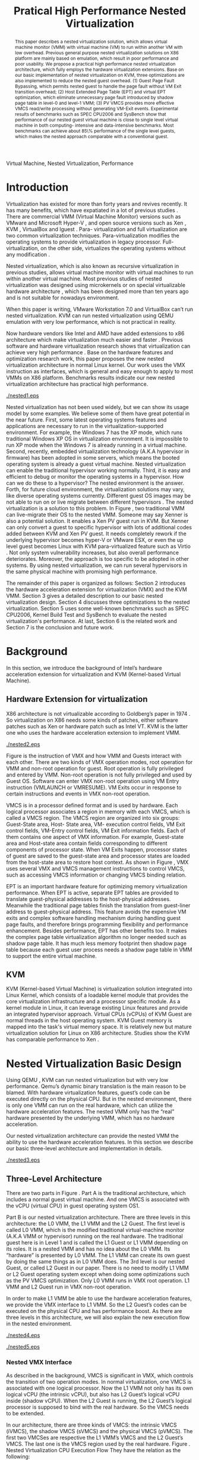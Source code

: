 #+TITLE: Pratical High Performance Nested Virtualization

#+LaTeX_CLASS: ieee

#+STARTUP: showall
#+OPTIONS: author:nil
#+OPTIONS: toc:nil

#+LATEX_HEADER: \author{
#+LATEX_HEADER: \IEEEauthorblockN{Zhenhao Pan}
#+LATEX_HEADER: \IEEEauthorblockA{Tsinghua University\\
#+LATEX_HEADER: Email: frankpzh@gmail.com}
#+LATEX_HEADER: \and
#+LATEX_HEADER: \IEEEauthorblockN{Wei Jiang}
#+LATEX_HEADER: \IEEEauthorblockA{Tsinghua University\\
#+LATEX_HEADER: Email: jwhust@gmail.com}
#+LATEX_HEADER: \and
#+LATEX_HEADER: \IEEEauthorblockN{Yu Chen}
#+LATEX_HEADER: \IEEEauthorblockA{Tsinghua University\\
#+LATEX_HEADER: Email: yuchen@tsinghua.edu.cn}
#+LATEX_HEADER: \and
#+LATEX_HEADER: \IEEEauthorblockN{Yaozu Dong}
#+LATEX_HEADER: \IEEEauthorblockA{Intel Corp.\\
#+LATEX_HEADER: Email: eddie.dong@intel.com}
#+LATEX_HEADER: }

#+begin_abstract
This paper describes a nested virtualization solution, which allows
virtual machine monitor (VMM) with virtual machine (VM) to run within
another VM with low overhead. Previous general purpose nested
virtualization solutions on X86 platform are mainly based on
emulation, which result in poor performance and poor usability.  We
propose a practical high performance nested virtualization
architecture, which fully employs the hardware virtualization
extensions.  Base on our basic implementation of nested virtualization
on KVM, three optimizations are also implemented to reduce the nested
guest overhead.  (1) Guest Page Fault Bypassing, which permits nested
guest to handle the page fault without VM Exit transition overhead;
(2) Host Extended Page Table (EPT) and virtual EPT optimization, which
eliminate unnecessary page fault introduced by shadow page table in
level-0 and level-1 VMM; (3) PV VMCS provides more effective VMCS
read/write processing without generating VM-Exit events.  Experimental
results of benchmarks such as SPEC CPU2006 and SysBench show that
performance of our nested guest virtual machine is close to single
level virtual machine in both computing- intensive and data-intensive
benchmarks.  Most benchmarks can achieve about 85\% performance of the
single level guests, which makes the nested approach comparable with a
conventional guest.
#+end_abstract

#+begin_IEEEkeywords
Virtual Machine, Nested Virtualization, Performance
#+end_IEEEkeywords

* Introduction
  Virtualization has existed for more than forty years and revives
  recently. It has many benefits, which have expatiated in a lot of
  previous studies \cite{survey-vm}. There are commercial VMM (Virtual
  Machine Monitor) versions such as VMware \cite{vmware} and Microsoft
  Hyper-V \cite{hyper-v}, and open source versions such as Xen
  \cite{xen,xen-art,xen3-art,mem-manage}, KVM
  \cite{kvm,kvm-paper,linux-src}, VirtualBox \cite{vbox} and lguest
  \cite{lguest}. Para- virtualization and full virtualization are two
  common virtualization techniques. Para-virtualization modifies the
  operating systems to provide virtualization in legacy processor.
  Full-virtualization, on the other side, virtualizes the operating
  systems without any modification \cite{intel-vt}.

  Nested virtualization, which is also known as recursive
  virtualization in previous studies, allows virtual machine monitor
  with virtual machines to run within another virtual machine. Most
  previous studies of nested virtualization was designed using
  microkernels or on special virtualizable hardware architecture
  \cite{micro-vm}, which has been designed more than ten years ago and
  is not suitable for nowadays environment.

  When this paper is writing, VMware Workstation 7.0 and VirtualBox
  can’t run nested virtualization. KVM can run nested virtualization
  using QEMU \cite{qemu} emulation with very low performance, which is not
  practical in reality.

  Now hardware vendors like Intel and AMD have added extensions to x86
  architecture which make virtualization much easier and faster
  \cite{intel-vt,sw-manual}. Previous software and hardware
  virtualization research shows that virtualization can achieve very
  high performance
  \cite{measure-cpu-io-xen,opt-net,opt-xen-vt,vmm-bypass-io,diag-perf-xen,bridge-gap-sw-hw,compare-vt}. Base
  on the hardware features and optimization research work, this paper
  proposes the new nested virtualization architecture in normal Linux
  kernel. Our work uses the VMX instruction as interfaces, which is
  general and easy enough to apply to most VMMs on X86 platform.
  Benchmarks results indicate our new nested virtualization
  architecture has practical high performance.

  #+CAPTION: Nested Virtualization Server
  #+LABEL: fig:nestsrv
  [[./nested1.eps]]

  Nested virtualization has not been used widely, but we can show its
  usage model by some examples. We believe some of them have great
  potential in the near future. First, some latest operating systems
  features and applications are necessary to run in the
  virtualization-supported environment. For example, the Windows 7 has
  the XP mode, which runs traditional Windows XP OS in virtualization
  environment. It is impossible to run XP mode when the Windows 7 is
  already running in a virtual machine. Second, recently, embedded
  virtualization technology (A.K.A hypervisor in firmware) has been
  adopted in some servers, which means the booted operating system is
  already a guest virtual machine. Nested virtualization can enable
  the traditional hypervisor working normally. Third, it is easy and
  efficient to debug or monitor the operating systems in a
  hypervisor. How can we do these to a hypervisor? The nested
  environment is the answer. Forth, for future cloud environment, the
  virtualization solutions may vary, like diverse operating systems
  currently. Different guest OS images may be not able to run on or
  live migrate between different hypervisors \cite{lm}.  The nested
  virtualization is a solution to this problem. In Figure
  \ref{fig:nestsrv}, two traditional VMM can live-migrate their OS to
  the nested VMM. Someone may say Xenner \cite{xenner} is also a
  potential solution. It enables a Xen PV guest run in KVM. But Xenner
  can only convert a guest to specific hypervisor with lots of
  additional codes added between KVM and Xen PV guest. It needs
  completely rework if the underlying hypervisor becomes hyper-V or
  VMware ESX, or even the up level guest becomes Linux with KVM
  para-virtualized feature such as Virtio \cite{virtio}.  Not only
  system vulnerability increases, but also overall performance
  deteriorates. Moreover, the approach is too specific to be adopted
  in other systems. By using nested virtualization, we can run several
  hypervisors in the same physical machine with promising high
  performance.

  The remainder of this paper is organized as follows: Section 2
  introduces the hardware acceleration extension for virtualization
  (VMX) and the KVM VMM. Section 3 gives a detailed description to our
  basic nested virtualization design.  Section 4 discusses three
  optimizations to the nested virtualization. Section 5 uses some
  well-known benchmarks such as SPEC CPU2006, Kernel Build Test and
  SysBench to evaluate the nested virtualization's performance. At
  last, Section 6 is the related work and Section 7 is the conclusion
  and future work.

* Background
  In this section, we introduce the background of Intel’s hardware
  acceleration extension for virtualization and KVM (Kernel-based
  Virtual Machine).

** Hardware Extension for virtualization
  X86 architecture is not virtualizable according to Goldberg’s paper
  in 1974 \cite{survey-vm}. So virtualization on X86 needs some kinds
  of patches, either software patches such as Xen or hardware patch
  such as Intel VT. KVM is the latter one who uses the hardware
  acceleration extension to implement VMM.

  #+CAPTION: VMX instruction, interaction of VMM and Guest
  #+LABEL: fig:vmx
  [[./nested2.eps]]

  Figure \ref{fig:vmx} is the instruction of VMX and how VMM and
  Guests interact with each other. There are two kinds of VMX
  operation modes, root operation for VMM and non-root operation for
  guest. Root operation is fully privileged and entered by
  VMM. Non-root operation is not fully privileged and used by Guest
  OS. Software can enter VMX non-root operation using VM Entry
  instruction (VMLAUNCH or VMRESUME). VM Exits occur in response to
  certain instructions and events in VMX non-root operation.

  VMCS is in a processor defined format and is used by hardware. Each
  logical processor associates a region in memory with each VMCS,
  which is called a VMCS region. The VMCS region are organized into
  six groups: Guest-State area, Host- State area, VM- execution
  control fields, VM Exit control fields, VM-Entry control fields, VM
  Exit information fields. Each of them contains one aspect of VMX
  information. For example, Guest-state area and Host-state area
  contain fields corresponding to different components of processor
  state.  When VM Exits happen, processor states of guest are saved to
  the guest-state area and processor states are loaded from the
  host-state area to restore host context. As shown in Figure
  \ref{fig:vmx}, VMX uses several VMX and VMCS management instructions
  to control VMCS, such as accessing VMCS information or changing VMCS
  binding relation.

  EPT \cite{sw-manual} is an important hardware feature for optimizing
  memory virtualization performance. When EPT is active, separate EPT
  tables are provided to translate guest-physical addresses to the
  host-physical addresses. Meanwhile the traditional page tables
  finish the translation from guest-liner address to guest-physical
  address. This feature avoids the expensive VM exits and complex
  software handling mechanism during handling guest page faults, and
  therefore brings programming flexibility and performance
  enhancement.  Besides performance, EPT has other benefits too. It
  makes the complex page table virtualization algorithm no longer
  needed such as shadow page table. It has much less memory footprint
  then shadow page table because each guest user process needs a
  shadow page table in VMM to support the entire virtual machine.

** KVM
  KVM (Kernel-based Virtual Machine) is virtualization solution
  integrated into Linux Kernel, which consists of a loadable kernel
  module that provides the core virtualization infrastructure and a
  processor specific module. As a kernel module in Linux, it can
  leverage existing Linux features and provide an integrated
  hypervisor approach. Virtual CPUs (vCPUs) of KVM Guest are normal
  threads in the host operating system. KVM Guest memory is mapped
  into the task's virtual memory space. It is relatively new but
  mature virtualization solution for Linux on X86
  architecture. Studies show the KVM has comparable performance to Xen
  \cite{quant-comp}.

* Nested Virtualization Basic Design
  Using QEMU \cite{qemu}, KVM can run nested virtualization but with
  very low performance. Qemu’s dynamic binary translation is the main
  reason to be blamed. With hardware virtualization features, guest’s
  code can be executed directly on the physical CPU. But in the nested
  environment, there is only one VMM can run on the real hardware,
  which can utilize the hardware acceleration features. The nested VMM
  only has the “real” hardware presented by the underlying VMM, which
  has no hardware acceleration.

  Our nested virtualization architecture can provide the nested VMM
  the ability to use the hardware acceleration features. In this
  section we describe our basic three-level architecture and
  implementation in details.

  #+CAPTION: Three-Level Nested Virtualization Architecture
  #+LABEL: fig:threelv
  [[./nested3.eps]]

** Three-Level Architecture
  There are two parts in Figure \ref{fig:threelv}. Part A is the
  traditional architecture, which includes a normal guest virtual
  machine. And one VMCS is associated with the vCPU (virtual CPU) in
  guest operating system OS1.

  Part B is our nested virtualization architecture. There are three
  levels in this architecture: the L0 VMM, the L1 VMM and the L2
  Guest. The first level is called L0 VMM, which is the modified
  traditional virtual-machine monitor (A.K.A VMM or hypervisor)
  running on the real hardware. The traditional guest here is in Level
  1 and is called the L1 Guest or L1 VMM depending on its roles. It is
  a nested VMM and has no idea about the L0 VMM. Its “hardware” is
  presented by L0 VMM.  The L1 VMM can create its own guest by doing
  the same things as in L0 VMM does. The 3rd level is our nested
  Guest, or called L2 Guest in our paper. There is no need to modify
  L1 VMM or L2 Guest operating system except when doing some
  optimizations such as the PV VMCS optimization. Only L0 VMM runs in
  VMX root operation. L1 VMM and L2 Guest run in VMX non-root
  operation.

  In order to make L1 VMM be able to use the hardware acceleration
  features, we provide the VMX interface to L1 VMM. So the L2 Guest’s
  codes can be executed on the physical CPU and has performance
  boost. As there are three levels in this architecture, we will also
  explain the new execution flow in the nested environment.

  #+CAPTION: Non-Nested Virtualization CPU Execution Flow
  #+LABEL: fig:non-nest-flow
  [[./nested4.eps]]

  #+CAPTION: Nested Virtualization CPU Execution Flow
  #+LABEL: fig:nest-flow
  [[./nested5.eps]]

*** Nested VMX Interface
    As described in the background, VMCS is significant in VMX, which
    controls the transition of two operation modes. In normal
    virtualization, one VMCS is associated with one logical
    processor. Now the L1 VMM not only has its own logical vCPU (the
    intrinsic vCPU), but also has L2 Guest’s logical vCPU inside
    (shadow vCPU). When the L2 Guest is running, the L2 Guest’s
    logical processor is supposed to bind with the real hardware. So
    the VMCS needs to be extended.

    In our architecture, there are three kinds of VMCS: the intrinsic
    VMCS (iVMCS), the shadow VMCS (sVMCS) and the physical VMCS
    (pVMCS). The first two VMCSes are respective the L1 VMM’s VMCS and
    the L2 Guest’s VMCS.  The last one is the VMCS region used by the
    real hardware.  Figure \ref{fig:nest-flow}. Nested Virtualization
    CPU Execution Flow They have the relation as the following:

    VMX instruction issued by L1 VMM will cause VM Exit and traped
    into L0 VMM. Instruction parameters can be got from the VM Exit
    reasons. Then the right command is issued by L0 VMM on behalf of
    L1 VMM. So the L1 VMM can use the real hardware acceleration
    mechanism to improve the performance.

*** Nested CPU Execution Flow
    In the normal virtual machine, the execution flow is shown in
    Figure \ref{fig:non-nest-flow}. At time A, the VMM issues the VM
    Entry instruction to let Guest run, and the system goes into the
    non- root operation. At T2, Guest’s instructions are executed on
    the physical CPU directly. At time B, VM Exit happens. Then the
    CPU execution goes back to VMM to handle the VM Exit events.

    Figure \ref{fig:nest-flow} is the CPU execution flow in the nested
    environment, which involves three levels’ interaction. At time A,
    L0 VMM issues a VM Entry to let L1 VMM run. Then L1 VMM issues the
    virtual VMEntry at Point B, which causes a VM Exit and the switch
    of VMCS from VMCS2(iVMCS) to VMCS21(sVMCS). Finally at time C, L0
    VMM issues the real VMEntry which let the L2 Guest run. So far,
    the L2 Guest can get a running opportunity at T4. The L2 Guest’s
    instruction keeps running on the physical CPU until a virtual VM
    Exit happens at Time D.

    If VM Exit from L2 Guest happens, it should be handled. In
    non-nested situation, guest context is saved into VMCS and host
    state is restored from VMCS automatically. Then the VMM will
    invoke corresponding handler according to VM Exit reasons. In
    Figure \ref{fig:non-nest-flow}, Point B is the time to handle the
    VM Exit.

    In nested environment, the L0 VMM decides where to handle this VM
    Exit. If this VM Exit is due to L0 VMM, L0 VMM handlers will
    handle it. Shadow page fault, external IRQ belong to this
    situation. Then the execution will go back to L2 Guest directly
    without switching VMCS.

    If L1 VMM is responsible for the nested VM Exit handling, L1 VMM
    should be resumed to handle it. In this situation, pVMCS is in
    sVMCS and should be switch back to iVMCS.  First, we should save
    the sVMCS. The guest state and read- only parts of sVMCS is saved
    back to vVMCS. If the switch is due to virtual IRQ, a new
    EXIT\_REASON is generated. After saving sVMCS, the pVMCS is unbound
    with physical CPU using VMCLEAR. Then iVMCS is generated and bound
    to vCPU using VMPRTLD. Virtual VM Exit is generated by copying
    host state of vVMCS to guest state of pVMCS, so the L1 VMM will
    have enough information about what happens.  At last, VMRESUME
    issued by L0 VMM will resume the L1 VMM and give L1 VMM the chance
    to run and handle this virtual VM Exit.

    If the VM Exit is due to L2 Guest, L0 will inject a virtual VM
    Exit to L1 VMM and resume L1 VMM. Then L1 VMM will read the VM
    Exit reason, and then inject another event to L2 Guest to let L2
    Guest handling itself. Events such as L2 page fault is handled
    like this.

** Implementation
   In the following section, we expatiate on the nested VMCS and
   nested VMX instruction we implemented.

   #+CAPTION: Nested VMCS Design
   #+LABEL: fig:design
   [[./nested6.eps]]

*** Nested VMCS Implementation
    The iVMCS and sVMCS are states of pVMCS rather than real
    variable. In nested VMCS implementation, the iVMCS copy of L1 VMM
    is in the L0 VMM’s memory as normal guest virtual machine. The
    sVMCS’s copy is based on VMCS of L2 Guest in the L1 VMM’s memory,
    which is called vVMCS. In order to simplify the procedure of
    accessing vVMCS, a copy of vVMCS is kept in L0 VMM’s memory and
    synchronized with the vVMCS in L1 VMM. They have the relation in
    Figure \ref{fig:design}.

*** VMX Instruction Implementation
    When the L1 VMM issues a VMX instruction, it generates a VM Exit
    and is trapped to L0 VMM. A handler in L0 VMM will handle the VMX
    instructions on behalf of the L1 VMM.  These handlers take
    advantages of the real hardware acceleration which makes the
    performance of L2 Guest close to L1 Guest.

    There are several VMX instructions including five VMCS maintenance
    instructions and five VMX management instructions
    \cite{sw-manual}, all of which has a corresponding handler in L0
    VMM. Here we give out implementation analysis to some important
    instructions handlers.

**** Virtual VMPTRLD/VMPTRST Handling
     VMPTRLD loads the current VMCS area region pointer from memory
     \cite{sw-manual} before VM Entry. If L1 VMM issues this
     instruction, it means the nested VMM wants to bind another VMCS
     memory region. By decoding the VM Exit reason, the address of the
     new VMCS region is fetched. Then we simply copy that VMCS region
     content to the L0 VMM's cached copy of vVMCS to synchronize with
     vVMCS in guest memory. For later reference, the address of the
     new VMCS region is saved in L0 VMM. VMPTRST stores the current
     VMCS pointer into memory. The handler is similar to VMPTRLD. The
     address of the last saved VMCS region is written back to vVMCS in
     guest memory to synchronize with cached copy in L0 VMM.

     These two instructions are preparation of VM ENTRY, so they don’t
     affect the pVMCS and hardware state, they only interact with the
     cached copy of the guest VMCS (vVMCS) for synchronization.

**** Virtual VMCLEAR Handling
     VMCLEAR ensures all the data of VMCS are copied to VMCS memory
     region \cite{sw-manual}. So the handler of this instruction just
     synchronizes the L0 VMM's cached copy with the vVMCS in guest
     memory.

**** Virtual VMREAD/VMWRITE Handling
     VMREAD reads a specified VMCS field and stores the result into a
     specified destination \cite{sw-manual}. The handler solution is:
     (1) Decode VMREAD information. From the VM EXIT instruction exit
     information, the field wanted by VMREAD can be got. (2) Read the
     field value from the L0 VMM's vVMCS cached copy. (3) Save the
     value to specified register in the exit information. VMWRITE acts
     almost the same as VMREAD.  The difference is to write specified
     register value into vVMCS's cached copy.

     VMREAD and VMWRITE are issued by L1 VMM very frequently. As an
     optimization, there is a fast entry mechanism which provides an
     ultra short exit path for VMREAD and VMWRITE handlers. This path
     is set at the beginning of the VM Exit handling path. In Section
     4, we have another PV optimization to VMREAD and VMWRITE.

**** Virtual VMLAUNCH/VMRESUME Handling
     These two instructions launch or resume a virtual machine managed
     by the current VMCS and then transfer control to guest
     \cite{sw-manual}. These two instructions don’t need to be
     distinguished when emulating in nested virtualization
     environment. In Figure \ref{fig:non-nest-flow}, “VMENTRY” and
     “Virtual VMEntry” are the usage examples of these two
     instructions.  VMPTRST, VMPTRLD and VMCLEAR are preparation of
     these two instructions.

     The two VMMs here have different views of VMRESUME.  The L1 VMM
     has no knowledge of its nested status, so it does like the
     non-nested VMM (as Point A in Figure \ref{fig:non-nest-flow}):
     (1) Save host state to its vVMCS (2) Restore Guest state from
     vVMCS.  (3) Enter guest mode.

     But in fact, more work needs to be done in L0 VMM.  Before
     VMRESUME or VMLAUNCH, the computer is running in L1 VMM, and the
     VMCS is iVMCS as mentioned above. So we should switch the pVMCS
     from iVMCS to sVMCS. In L0 VMM the steps are: (1) VMCLEAR pVMCS,
     which saves the current status to a data structure and unbinds
     the pVMCS with the corresponding vCPU. (2) VMPTRLD pVMCS
     again. (3) As the iVMCS is saved, we can modify the pVMCS to
     construct sVMCS. Some values are copied from vVMCS, and the
     others should be constructed according to iVMCS and vVMCS. (4)
     Now the pVMCS's status is sVMCS.  Then VMRESUME issued by L0 VMM
     will resume the L2 Guest.

** Another Nested Virtualization Design
   There is another implementation of nested virtualization we
   initially considered, called two-level nested virtualization. It is
   not a real nested virtualization architecture in the real sense. In
   this design, nested guest is created by L0 VMM under the request of
   L1 Guest. The nested guest works in the same level with L1
   Guest. Controls from L1 Guest will be trapped by L0 VMM first. Then
   L0 VMM will check and control the nested guests on behalf of the L1
   VMM.

   This solution is easy to implement and the L11 (the false nested
   guest for L1) can avoid the nested virtualization
   overheads. However, it also has several disadvantages: (1) The L1
   Operating System here must be modified using PV (para-
   virtualization) because every control from L1 to L11 must be
   trapped into L0 and then transfer control to L1. (2) We lose the
   isolation here and the L0 VMM is vulnerable, since some resource
   control transfers to L1 Guest. (3) It is unable to provide
   migration among different VMM solutions. (4) This solution does not
   yield scalability and is hard to form standardization.

   Compared to the above solution, three-level nested solution has
   benefits of: (1) It supports both HVM and PV Guest; (2) The Level-1
   VMM can control every aspect as L0 VMM; (3) The nested Guest is
   isolated well in L1 VMM. (4) Our solution utilities a much lower
   level interfaces: the VMX instruction interface. This is achieved
   by presenting VMX instruction interface to L1 VMM. So our first
   nested solution is better.

* Optimizations
  Section 3 introduces the basic implementation of nested
  virtualization, which provides the basic functionality to run nested
  guest. But the performance is not very good. So we have to conduct
  some nested virtualization optimizations, including bypass guest
  page fault optimization, EPT optimization and PV VMCS
  optimization. Bypass guest page fault and EPT reduce the time of
  handling L2 Guest page fault in different ways. PV VMCS is another
  optimization, which fully utilizes the VMCS layout information in L1
  VMM and makes the VMREAD and VMWRITE more efficient.

  The main idea here is to reduce the transitions between L0, L1 and
  L2. Transitions between the three layers are one of the main sources
  of overhead. EPT and PV VMCS can make obvious improvement. We use
  KVMTRACE \cite{linux-src} here to have a statistic about the KVM
  events, such as page fault amount.  We use some experiments results
  to compare the optimizations, and all the test environment is the
  same with Section 5.1.

** Nested Bypass Guest Page Fault
   This optimization makes the page fault of L2 Guest handled by the
   L2 Guest itself directly without causing a VM Exit. So transition
   time can be saved.

   First we describe how the VMM handle the guest page fault.  Page
   faults can occur for a variety of reasons. In some cases, the page
   fault alerts the VMM to an inconsistency between the can update the
   former and re-execute the faulting instruction.  This is also
   called shadow page fault which won’t happen in non-virtualization
   environment. In other cases, the hierarchies are already consistent
   and the fault should be handled by the guest operating system by
   injecting page fault into guest by VMM. In the latter cases, a VM
   Exit is not needed. Thanks to a VMX hardware features, page faults
   can be specially treated.  Whether a page fault causes a VM Exit is
   determined by (1) bit 14 in the exception bitmap (2) the error code
   produced by the page fault and two 32-bit fields in the VMCS (PFEC
   & PFEC\_MASK = PFEC\_MATCH, PFEC is the Page Fault Error Code). If
   bypass guest page fault is set, the page fault exception is
   delivered through the guest IDT without causing a VM Exit
   \cite{sw-manual}. Only shadow page fault causes VM Exits while
   guest page fault don’t.

   If guest page fault bypassing is on in KVM: (1) PFEC\_MASK and
   PFEC\_MATCH are set to 1, which means non present pages doesn’t
   cause VM Exits, while only present pages with wrong access bits or
   reserved bit cause VM Exits (2) if the guest page table entry is
   not present, shadow page table entry is set to 0x0, which won’t
   cause page fault (3) if the guest PTE (page table entry) is
   present, shadow page fault entry is set to ~0xffe. So the non
   present page fault is bypassed, and access right page fault is not.

   There are three kinds of page fault coming from L2 Guest: (1) L0
   shadow fault, which is solved by L0 directly; (2) L1 shadow page
   fault, which is injected into L1 VMM and handled by L1 VMM; (3) L2
   page fault, which is injected into L1 VMM and then L1 VMM would
   inject the page fault to L2 Guest.  This optimization will reduce
   the L2 page fault.

   We use KVMTrace here to count the total page fault of VM Exit from
   L2 Guest. KVMTrace is module in Linux kernel which can recode the
   KVM event timestamp and event parameters. KVMTrace is easy to use
   by adding KVMTRACE\_0D macro in the kernel source code.

   Figure 7 shows the 60 seconds zKVMTrace sample in Kernel Build
   Test. We can see from the result that the VM Exit caused by page
   fault is reduced by 35% after the bypass guest page fault
   optimization. But the performance doesn’t change much which is
   within 5% actually. The reason is probably due to two reasons: (1)
   The L2 page fault only belongs to 13.13% in all page faults; (2)
   The bypass guest page fault optimization reduces the L2 page faults
   by 41011 times, but increase the L0 shadow page faults by 42774
   times. So the overall performance is remained unchanged. The result
   is similar in non-nested virtualization environment. We did a Linux
   kernel build experiment which showed the page fault is reduced by
   40% but the performance almost remained the same in the single
   level guest VM.

** Nested EPT Support
   EPT can greatly improve Guest performance. There are two kinds of
   EPT support in nested virtualization: the host EPT support in L0
   VMM and the virtual EPT support in L1 VMM.  Host EPT is used by a
   L0 VMM’s kvm-intel module. And virtual EPT is used by L1 VMM’s
   kvm-intel module. Both EPT support can improve the performance a
   lot.

   Host EPT is supported in KVM for a long time as described in
   Section 2. It also has a great impact on the nested virtualization
   performance. Virtual EPT is supported only when the host EPT is
   enabled, because the guest EPT is implemented by forwarding virtual
   EPT events to the real EPT hardware which needs help from host EPT
   module.

   L1 VMM doesn’t have the EPT support before our nested
   virtualization implementation. L2 Guest’s address translation has
   to use the shadow page table mechanism and causes a lot of VM
   Exits. We present the full EPT interface to L1 VMM by trapping all
   the EPT events from L1 VMM, and forward events directly to the real
   hardware, and the hardware EPT events are injected into L1 VMM by
   L0 VMM, such as EXIT\_REASON\_EPT\_VIOLATION and
   EXIT\_REASON\_EPT\_MISCONFIG event. If EPT is exposed to L1 VMM, VM
   Exit will be significantly reduced and the performance can get a
   boost. Figure 8 shows how the host EPT and virtual EPT work.

  #+CAPTION: Before PV VMCS Optimization
  #+LABEL: fig:before-opt
  [[./nested10a.eps]]

  #+CAPTION: After PV VMCS Optimization
  #+LABEL: fig:after-opt
  [[./nested10b.eps]]

** PV VMCS access Optimization
   VMREAD and VMWRITE are used a lot in L1 VMM. We have a statistic on
   the events when doing kernel build test.  Figure 9 is the breakdown
   of all events in L1 Guest VM Exit reasons. 86% VM Exit is due to
   VMREAD and VMWRITE.  Every time when L1 VMM needs to read the vVMCS
   field before optimization, VMREAD and VMWRITE cause transition
   between L1 VMM and L0 VMM. Then L0 VMM will return the field value
   in vVMCS copy in the L0 VMM. But as the vVMCS in the L1 VMM's
   memory is synchronized with the copy of vVMCS in L0 VMM, why not
   read the field value in L1 VMM directly without switch to L0 VMM?
   According to this, we make this PV VMCS Optimization.

   In order to make the L1 VMM be able to read the vVMCS, we need to
   expose vVMCS layout in L1 VMM and functions of how to read the
   corresponding value. In normal situation, VMM doesn’t know the VMCS
   data area format, which is used only by hardware. So if VMM knows
   the structure, it only needs to read it in its own memory. Besides
   adding PV VMCS reader and writer function in L1 VMM, L0 should be
   slightly modified too. As we mentioned in Section 3, there is a
   vVMCS copy in L0 VMM, which is synchronized with vVMCS in L1’s
   memory. If this cache system is still in use, the stale value will
   crash the whole virtualization module. So L0 need to operate on
   L1’s VMPTRLD address directly.

   PV VMCS effect is varied according to different applications. The
   PV VMCS needs to modify the L1 VMM, which is not possible in some
   situation such as when the guest is commercial operating
   systems. Figure \ref{fig:before-opt} and \ref{fig:after-opt} shows
   the PV VMCS optimization using VMREAD as an example.

* Evaluation
  We have implemented the basic nested architecture and optimizations
  in KVM-84 \cite{linux-src}. Performance is essential to the
  practical usability of nested virtualization. After describing our
  basic nested virtualization design and its optimizations, we will
  evaluate the nested Guest performance using several well- known
  benchmarks.

  Our goal is to make the performance of L2 Guest close to the normal
  Guest (L1 Guest with host EPT performance), instead of improving the
  performance of L1 Guest. So some results are given in L2/L1
  performance, which means how close the L2 Guest can achieve the
  normal guest virtual machine. In order to make the L2 time as
  accurate as possible, we use KVM PV-TIMER module
  (CONFIG\_KVM\_CLOCK=y) in guest operating system.

  Most benchmarks are tested in 7 situations: L1(the normal virtual
  machine performance), QEMU (use QEMU to run nested guest with host
  EPT), BASIC (the basic architecture), Bypass (using both host and
  virtual bypassing optimizations), PVVMCS (BASIC with PV VMCS
  optimization), Host EPT (BASIC with Host EPT optimization),
  Host/Virtual EPT (BASIC with Host and virtual EPT optimizations),
  Host/Virtual EPT + PVVMCS (BASIC with Host and virtual EPT, and PV
  VMCS optimizations).

** Experimental Setup
   We performed all the experiments on a server with a VT- enabled
   Intel core i7-920 and 3 *2Gbytes of memory. All the operating
   systems here used are Ubuntu 9.04 with the kernel compiled by
   ourselves. The L0 VMM's kernel version is KVM- 84 got from
   git.kernel.org with the nested patches. The L1 Guest's kernel
   version is KVM-84 without any modification.  And the L2 Guest is an
   unmodified Ubuntu 9.04. In our test, we only run one L1 Guest in L0
   VMM, and one L2 Guest in L1 VMM.

** Benchmarks
   We use several benchmarks to evaluate our nested virtualization
   performance. SPEC CPU2006 \cite{speccpu,speccpu-io} is
   industry-standardized, Computing-intensive benchmark suite,
   stressing a system's processor, memory subsystem and compiler.  It
   contains two parts: the CINT tests and CFP tests. CINT is the
   Integer Benchmarks. And CFP is the Floating Point Benchmarks. SPEC
   CPU2006 benchmarks are derived from real world applications. They
   spend at least 95% of its execution time in user space
   \cite{speccpu-io}. As they have different characters in I/O and
   computing, their performance in the nested virtualization
   environment varies a lot. SysBench-CPU \cite{sysbench} uses
   calculation of prime numbers up to a specified value.  And the
   result is valued in finished time.

   SysBench-Memory \cite{sysbench} benchmarks sequential memory reads
   or writes. Kernel build is a synthetically benchmark used
   widely. It involves with memory, I/O, CPU of an operating
   system. The result is the total time of building. PF-Bench is a
   micro-benchmarks written by ourselves, which continuously generates
   page fault by touching first byte of each page in a large
   memory. Its result is in finishing time, less is better.

   SysBench also contains the modules of OLTP \cite{sysbench}. OLTP
   stands for On-Line Transaction Processing. It uses SysBench to
   generate transactions for MySQL. The results are measured in
   transactions per second.

** CPU Results
   To evaluate computing-intensive workload, we use SPEC CPU2006 and
   SysBench-CPU. SPEC CPU2006 results are in Figure 11 and
   Figure 12. Running SPEC CPU2006 in QEMU nested environment has very
   low performance, and some benchmarks fail to get a result. Here we
   only give out bzip2 and gcc results in Table \ref{tbl:cpu2006},
   which shows the QEMU nested virtualization can get only about 5% of
   the normal virtual machine.

   #+CAPTION: QEMU Nested SPEC CPU2006 Results
   #+LABEL: tbl:cpu2006
   |-------+-----+-------|
   |       |  L1 |  QEMU |
   |-------+-----+-------|
   | bzip2 | 756 | 11872 |
   | gcc   | 420 |  8109 |
   |-------+-----+-------|

   Figure 11 shows that the total 12 CPU2006 CINT benchmarks
   results. Omnetpp can achieve 97% of the normal L1 Guest
   performance, optimization will degrade it. In other benchmarks, at
   least one optimization can improve the performance. As analyzed in
   Section 4, bypass guest page fault has limited effect on the
   performance. The average basic result is 75.05%, and the average
   bypass optimization result is 76.18%. PV VMCS optimization is
   better than bypass, which has a average result of 78.74%. Only host
   EPT optimization result (77.95%) is limited.  But both host EPT and
   virtual EPT can improve the performance to 87%. If we use the two
   EPT optimizations and PV VMCS, the average performance can be
   88.08%. Figure 12 are the total 17 CPU2006 CFP benchmarks. The
   effect of optimization in 7 benchmarks is quite obvious here. The
   average performance radio of the six situations is: 59.57%, 61.87%,
   64.64%, 62.66%, 81.11%, 85.68%. Host/virtual EPT or combined with
   PV VMCS can get the best performance.  Bypass, only PV VMCS or only
   host EPT can't improve performance much. We try to figure out the
   reasons for differences optimization effect in SPEC CPU2006
   benchmarks, but haven’t finished now. In conclusion, SPEC CPU2006
   can achieve 88.08% in CINT benchmarks and 85.68% in CFP benchmarks
   with host/virtual EPT optimizations and PV VMCS optimization.

   #+CAPTION: SysBench-CPU Results
   #+LABEL: tbl:sysbench-cpu
   |---------------------------------+------------|
   |                                 | Results(s) |
   |---------------------------------+------------|
   | L1                              |    36.0535 |
   | Basic                           |    38.2076 |
   | Bypass                          |    38.7977 |
   | Host EPT                        |    40.7520 |
   | Host EPT + Virtual EPT          |    38.4142 |
   | PV                              |    37.8735 |
   | PV VMCS, Host EPT + Virtual EPT |    37.9351 |
   | QEMU                            |   785.7888 |
   |---------------------------------+------------|

   SysBench-CPU is also a computing-intensive benchmark.  There are
   little differences between the basic architecture and the
   optimization performance in Table \ref{tbl:sysbench-cpu}. But they
   improve the QEMU nested performance by about 21 times. It’s easy to
   understand. Because our VMX interface enables the L2 Guest’s
   instruction execute on the physical CPU directly. Based on host and
   virtual EPT, PV VMCS can improve the performance to 95.04%.

** Memory Results
   To evaluate memory performance in L2 Guest, we use SysBench-Memory
   and Kernel Build Test to evaluate the performance.

   #+CAPTION: SysBench-Memory Results
   #+LABEL: tbl:sysbench-mem
   |---------------------------------+------------|
   |                                 | Results(s) |
   |---------------------------------+------------|
   | L1                              |    54.1131 |
   | Basic                           |    57.6744 |
   | Bypass                          |    57.3680 |
   | Host EPT                        |    57.3903 |
   | Host EPT + Virtual EPT          |    57.3920 |
   | PV                              |    56.6564 |
   | PV VMCS, Host EPT + Virtual EPT |    56.5042 |
   | QEMU                            |   647.9132 |
   |---------------------------------+------------|

   Like the SysBench-CPU result, basic and optimization performance
   vary slightly (in Table \ref{tbl:sysbench-mem}). Maybe the reason
   is the simple pattern of the SysBench-Memory: just copy some amount
   of memory. Also, it improves the QEMU nested performance by about
   11 times. The best result of SysBench- Memory is 94.62%, which is
   closed to the L1 Guest performance.

   #+CAPTION: Kernel Build Test Results
   #+LABEL: tbl:kern-build
   |---------------------------------+------------|
   |                                 | Results(s) |
   |---------------------------------+------------|
   | L1                              |     106.93 |
   | Basic                           |    1600.92 |
   | Bypass                          |    1603.90 |
   | Host EPT                        |    1234.83 |
   | Host EPT + Virtual EPT          |     133.52 |
   | PV                              |    1266.39 |
   | PV VMCS, Host EPT + Virtual EPT |     116.44 |
   | QEMU                            |    2728.85 |
   |---------------------------------+------------|

   Kernel-Build Test is more complicated than the SysBench-Memory Test
   (in Table \ref{tbl:kern-build}). It is also affected by a lot of
   other factors, such as the file I/O, CPU-compute parts. We use a
   special configured kernel, which finishes running in a short
   time. The best L2 Guest performance can achieve 80.08% of L1
   Guest. Basic architecture implementation has a low performance
   compared to L1 performance. But it is better than the QEMU
   nested. Bypass optimization doesn’t improve the performance,
   actually it is worse than the basic architecture. As we expected,
   Virtual EPT is the best optimization of all.  Because the page
   fault is handled more efficiently using EPT.

   #+CAPTION: PF-Bench Results
   #+LABEL: tbl:pfbench
   |---------------------------------+------------|
   |                                 | Results(s) |
   |---------------------------------+------------|
   | L0 Performance                  |       1.37 |
   | L1                              |      23.85 |
   | Basic                           |     501.01 |
   | Bypass                          |     470.25 |
   | Host EPT                        |     358.98 |
   | Host EPT + Virtual EPT          |       2.39 |
   | PV                              |      71.01 |
   | PV VMCS, Host EPT + Virtual EPT |        5.6 |
   | QEMU                            |      35.90 |
   |---------------------------------+------------|

   PF-Bench is a simple benchmark generating page faults. As we
   expect, the best optimization here is the virtual EPT optimization
   (in Table \ref{tbl:pfbench}). Other ones will degrade the
   performance. Because this benchmark generate a large number of page
   fault. To our surprise, QEMU nested has a good performance better
   than several optimizations such as Basic implementation and Bypass
   optimization.

** I/O Performance
   #+CAPTION: SysBench-OLTP Results
   #+LABEL: tbl:sysbench-mem
   |---------------------------------+--------------|
   |                                 | Results(t/s) |
   |---------------------------------+--------------|
   | L1                              |          535 |
   | Basic                           |        13.92 |
   | Bypass                          |        16.34 |
   | Host EPT                        |        16.19 |
   | Host EPT + Virtual EPT          |        44.38 |
   | PV                              |        19.12 |
   | PV VMCS, Host EPT + Virtual EPT |        48.96 |
   | QEMU                            |        13.23 |
   |---------------------------------+--------------|

   Due to the time limit, we haven’t optimized nested I/O.  Now the
   I/O performance is low and is as expected. Table
   \ref{tbl:sysbench-mem} is the SysBench OLTP benchmark test
   results. The performance of L2 can be only about 10% of the
   L1's. The low performance of I/O in L2 is understandable, since the
   data must be transferred in two phases, from L0 to L1, then from L1
   to L2.  However, the best optimization result is 3.7 times than the
   QEMU nested.

* Related Work
  Early nested virtualization was also called recursive virtual
  machines more than 30 years ago. In 1976, the Kernelized VM/370 was
  able to run a VMM recursively in a virtual proposes a computer
  system with recursive virtual machine architecture, whose central
  idea is the ability of any process to define a new virtual memory
  within its own virtual memory.  Base on this idea, \cite{micro-vm}
  use the microkernel to propose a novel approach to develop a
  software-based virtualizable architecture called Fluke that allows
  recursive virtual machine. Fluke’s main idea is the nested process
  architecture, which treats the child process as a part of parent
  process instead of independently of the parent process in
  Unix. Using this architecture, Fluke can easily deploy arbitrary
  level of nested virtual machines. It has a slowdown of about 0~35%
  per virtual machine layer.

  Blue Pill is the newest nested virtualization related work, which
  targeted for security in Microsoft Windows \cite{bluepill}. It is a
  thin hypervisor to control the OS and is responsible for controlling
  "interesting" events inside the guest OS. Nested Virtualization is
  one of features it supports. For example, Microsoft's Virtual PC is
  a hypervisor runs on Blue Pill. And Virtual PC is obviously in a L1
  VMM we mentioned above.  They implement their nested virtualization
  in AMD SVM. IBM z/VM hypervisor also supports running a nested z/VM
  operating system, but is intended only for testing purposes.  They
  only use the nested as testing purposes and don’t care much about
  the performance \cite{zvm, ibm-vm-faculty}.

  Compared to their work, our work is done in Linux Kernel on the X86
  platform, which is a prevalent configuration nowadays. And our work
  is targeted for the general propose, which supports
  full-virtualization and para-virtualization. Due to the VMX
  instruction interface, our work can be easily applied to other VMM
  on X86 platform. The high performance of our nested architecture
  assures the practical usage in real world.

* Conclusions and Future Work
  In this paper we present the three-level nested virtualization
  architecture, implementation and evaluation of a practical high
  performance nested virtualization solution.  Nested virtualization
  can provide more choices to customers and can be used in some new
  virtualization usage models. We have minimized the overhead caused
  by the additional virtualization level by three optimizations, while
  existed solution based on QEMU emulation is inefficient and hard to
  apply in practical.  Quantitative evaluation has demonstrated that
  our nested solution performance can approach the original single
  level guest. In some situation, the benchmarks results of nested
  guest can range from 74% to 94% of the normal guest. And most can
  get performance around 90% of the normal guest after three
  optimizations. The overhead is acceptable.

  As we can see in the evaluation, the I/O performance is low
  (although our optimizations can improve it in some degree).  We plan
  to give direct access to I/O devices for L2 Guests in the
  future. Supporting SMP is another future work, which needs to deal
  with problems such as vCPU migration. Our previous work concentrates
  on how to make L2 Guest work with high performance. We believe if we
  achieve this goal, the SMP can also have good performance without
  much modification. The live migration of L2 Guest to other
  hypervisor, even to L0 VMM on the same physical machine is another
  interesting and reasonable work.

* Comments
** Review 2.1
  > *** Summary of the paper: Summary of the paper

  The paper implements a mechanism for nested virtualization in KVM.

  > *** Paper Evaluation: What are the major issues addressed in the paper? Do you consider them important?

  Comment on the degree of novelty, creativity, impact, and technical
  depth in the paper. What are the major reasons to accept the paper?
  What are the most important reasons NOT to accept the paper?

  The novelty of this work is low, as the methods for nested
  virtualization are already known in the virtualization
  community. The optimizations are useful and interesting hacks, but
  are not major research contributions.

  > *** Relevance to the conference: <b> The focus of HiPC 2010 is on
        current research in all areas of high performance computing
        including design and analysis of parallel and distributed
        systems, embedded systems, and their applications in
        scientific, engineering, and commercial areas. Please rank the
        relevance of the reviewed work to the theme of the
        conference. Note that this rating is independent of the
        overall rating.</b>

  Good (4)

  > *** Technical soundness: How would you score the technical merits
  of the paper?

  Good (4)

  > *** Originality: Originality level of the contribution?

  Weak (2)

  > *** Quality of the presentation: Readability, English, graphics, etc.

  Weak (2)

  > *** Level of confidence: What is your level of confidence/expertise for this review?

  Strong (5)

  > *** Recommendation: Your overall rating

  Weak Reject (2)

  > *** Detailed Comments: Please provide detailed comments that will
        be helpful to the TPC for assessing the paper. Also provide
        feedback to the authors.

  Nested virtualization is already been implemented in Xen and I
  believe KVM developers are working on it as well. Google search for
  "kvm nested virtualization" brings up various mailing list threads.

  The virtualization of VMCS is a straight-forward way of implementing
  nested virtualization, and involves more engineering than research.

  The paper looks at nested virtualization as just two-level
  virtualization, rather recursive virtualization to infinity. There
  is no discussion on how you would run a three-level nested
  virtualization. Optimizations like guest page-fault bypassing will
  need to be re-worked in this case. Perhaps, three-level nested
  virtualization is not useful, but discussion on how to handle it is
  important.

  Overall, this is good engineering work, and It would be nice to see
  distillation of the core systems ideas for nested virtualization.

** Review 2.2
  > *** Summary of the paper: Summary of the paper

  This paper describes the design and implementation of an nested
  Virtualization system based on the Intel VMX intstruction set. This
  allows a virtual machine created with KVM to use a second
  virtualization layer, without resorting to purely software solutions
  such as QEMU. There are several reasons for wanting nested
  virtualization, including debugging of virtualization systems.

  > *** Paper Evaluation: What are the major issues addressed in the
        paper? Do you consider them important?

  Comment on the degree of novelty, creativity, impact, and technical
  depth in the paper. What are the major reasons to accept the paper?
  What are the most important reasons NOT to accept the paper?

  > *** Relevance to the conference: <b> The focus of HiPC 2010 is on
        current research in all areas of high performance computing
        including design and analysis of parallel and distributed
        systems, embedded systems, and their applications in
        scientific, engineering, and commercial areas. Please rank the
        relevance of the reviewed work to the theme of the
        conference. Note that this rating is independent of the
        overall rating.</b>

  Weak (2)

  > *** Technical soundness: How would you score the technical merits
        of the paper?

  Normal (3)

  > *** Originality: Originality level of the contribution?

  Weak (2)

  > *** Quality of the presentation: Readability, English, graphics,
        etc.

  Poor (1)

  > *** Level of confidence: What is your level of
        confidence/expertise for this review?

  Normal (3)

  > *** Recommendation: Your overall rating

  Weak Reject (2)

  > *** Detailed Comments: Please provide detailed comments that will
        be helpful to the TPC for assessing the paper. Also provide
        feedback to the authors.

  Although the topic of nested virtualization is an interesting one in
  itself, the low level of the presentation, including language and
  structure of the paper, make it difficult to read this paper.

  The paper seems to describe mostly an engineering effort to get
  nested virtualization to work, not scientific research. A clear
  listing of all contributions would significantly improve this paper.

  The KVM people have been working on nested virtualization too, both
  for ATI
  (http://avikivity.blogspot.com/2008/09/nested-svm-virtualization-for-kvm.html)
  and Intel
  (http://avikivity.blogspot.com/2009/09/nested-vmx-support-coming-to-kvm.html)
  architectures, further strengthening the impression this is a
  software engineering problem.

  Minor comment: Some of the acronyms used are never introduced.

** Review 2.3
  > *** Summary of the paper: Summary of the paper

  The authors propose a new three-level nested virtualization
  architecture in Linux kernel, minimizing the overhead caused by the
  additional virtualization level with optimizations.

  > *** Paper Evaluation: What are the major issues addressed in the
        paper? Do you consider them important?

  Comment on the degree of novelty, creativity, impact, and technical
  depth in the paper. What are the major reasons to accept the paper?
  What are the most important reasons NOT to accept the paper?

  The major issue of the paper is the topic of vitualization and the
  prosed optizations.

  The discussion of the research is not clear, there are a lot of
  informations but there is a lack of objectivity in the presentations
  of the results.

  > *** Relevance to the conference: <b> The focus of HiPC 2010 is on
        current research in all areas of high performance computing
        including design and analysis of parallel and distributed
        systems, embedded systems, and their applications in
        scientific, engineering, and commercial areas. Please rank the
        relevance of the reviewed work to the theme of the
        conference. Note that this rating is independent of the
        overall rating.</b>

  Good (4)

  > *** Technical soundness: How would you score the technical merits
        of the paper?

  Normal (3)

  > *** Originality: Originality level of the contribution?

  Good (4)

  > *** Quality of the presentation: Readability, English, graphics, etc.

  Normal (3)

  > *** Level of confidence: What is your level of confidence/expertise for this review?

  Good (4)

  > *** Recommendation: Your overall rating

  Weak Reject (2)

  > *** Detailed Comments: Please provide detailed comments that will
        be helpful to the TPC for assessing the paper. Also provide
        feedback to the authors.

  The authors discuss an old but important subject, virtualization,
  that now is returning with the multi-core architectures.

  In the section V it is presented the evaluation of the proposed
  nested virtualization with suggested optimizations for CPU tests,
  Memory tests and I/O tests . For the I/O mesurements the authors
  informs that "due the limit of time" they "haven't optimized" So the
  proposed optimizations where not used on this test.

  As we mentioned above, the paper discusses an important topic but
  there is a lack on the discussion of the research and on the
  presentation of the paper that the authors have to correct.

** REVIEW 1.1
   OVERALL RATING: 2 (accept (I would be happy accepting this paper, but
   I wouldn't fight for it))
   REVIEWER'S CONFIDENCE: 2 (medium)
   Originality: 4 (good (top 25%, but not top 10%))
   Technical Merit: 4 (good (top 25%, but not top 10%))
   Readability: 3 (fair (top 50%, but not top 25%))
   Relevance to Conference: 5 (excellent (top 10%))
   Candidate for Best Full Paper?: 2 (no)
   Candidate for Best Short Paper?: 2 (no)
   Candidate for Best Student  Full Paper?: 2 (no)
   Candidate for Best Student Short Paper?: 2 (no)

   - not compliant to conference style
   - english could be improved, e.g. sometimes 'a' missing
   - the third level structuring of 3.2 could be removed
   - check text in Figure 7
   - Especially Chapter 4 got many illustrations/tables: (a) could be
   reduced in size and (b) described a bit more (c) many partly
   - removed/combined
   - good evaluations
   - remove thanks to reviewers rather mentioning your funding organizations

* REVIEW 1.2
  OVERALL RATING: -1 (weak reject (This paper is too weak for this conference))
  REVIEWER'S CONFIDENCE: 2 (medium)
  Originality: 3 (fair (top 50%, but not top 25%))
  Technical Merit: 4 (good (top 25%, but not top 10%))
  Readability: 2 (poor (bottom 50%, but not bottom 10%))
  Relevance to Conference: 2 (poor (bottom 50%, but not bottom 10%))
  Candidate for Best Full Paper?: 2 (no)
  Candidate for Best Short Paper?: 2 (no)
  Candidate for Best Student  Full Paper?: 2 (no)
  Candidate for Best Student Short Paper?: 2 (no)

  This paper targets the problem of nested virtualization. The authors
  have implemented 3 types of optimizations and have conducted
  experiments using standard benchmark. Some of the results are
  convincing regarding the fact that their optimizations can improve
  the performance of nested VMs. I feel that there are three problems
  with this paper:

  1) The presentation could be largely improved, as described in my
  comments hereafter.

  2) The experimental results could be analyzed more in depth. It
  would be nice if the authors had some idea of why some benchmarks
  benefit so much more from their optimization than others. For
  instance, why are the results for gcc in Figure 10 so incredibly
  different from other results? Why are the FP results in Figure 11 so
  different from the INT results in Figure 10? What is special about
  these 7 benchmarks that perform so well using the authors'
  optimizations? I understand that it's difficult to have a definite
  explanation for each results, but at least some attempt should be
  made. It seems that looking at VMM logs would yield at least some
  hints. The paper could have used 2 more pages to explore the results
  more in depth and still be within the page limit. Also, results in
  Table 2 are obtained with a page-fault benchmark, and the only given
  details are "written by ourselves." This is not enough and the
  reader needs to know what this benchmark does.  Section 5.4 does not
  give all results for the SysBench-Memory results.  This is a bit
  jarring. For one of the memory benchmark we have Table 3, and for
  the other one the text just says "The result is 94.62%". We don't
  even know which optimizations are used (i.e., which of the 5
  versions).  Figures 10 and 11 show results for 6 versions (the 5 +
  the original). Table 3 shows results for 5 versions, including one
  that's not in the figures.  This discrepancy is not
  explained/justified.  Similarly, Tables 4 and 5 shows results for
  bypass and EPT, but not for PV VMCS. Overall, all these discrepancy
  have a very distracting effect. So, to summarize, the results are
  not sufficiently explained and their presentations have
  inconsistencies.

  3) This is basically a hard-core Operating Systems paper, and in
  this sense is not completely on-topic for the HPDC conference, which
  is about high-performance and distributed computing. Obviously
  virtualization has become an enabling technology for HPC, but the
  paper doesn't make much link with HPC or with Distributed Computing.

  Regarding 1) above, there are many problems that could be fixed. The
  description of the Nested Virtualization Design (Section 3) should
  be much clearer. The whole system is complicated due to the
  different levels, so it is important that the description be crystal
  clear.  Clearly, the authors are not native English
  speakers. Unfortunately, the English needs to be extremely tight for
  the content of Section 3 to be palatable. Also, the authors should
  better explain some of the existing VMM system. For instance, it
  would be nice to have a sentence explaining what VMENTRY and VMEXIT
  is. More generally, the paper throughout references system features
  / instructions of existing VM systems, and these should be
  introduced better for readers who are not familiar with the inner
  workings of VMM systems and hardware support for them. So, overall,
  the most technical parts of the paper are difficult to read and
  understand, although the overall approach used by the authors is
  understandable. With 2 extra pages, the authors could have explain
  things better.  I provide other detailed comments below:

  - Section 3.1 talks about time T2 in relationship with Figure 3, but
  there is no T2 in Figure 3.
  
  - In Section 4, a hint for future work regarding I/O is given and
  says "the possible solution could be direct I/O for L2 Guest". This
  should be reworded and explained better, i.e., "giving direct access
  to I/O devices for L2 Guests".

  - In Section 4, it is said that the experimental results are
  obtained on a system that's described in Section 5.1. This is a very
  odd forward reference. Typical one describes the system, and then in
  a later section say that the system is the same as the one described
  previously.

  - In Section 4.1, the sentence "If guest page fault bypassing...."
  is much too long and must be broken up in at least 2 sentences.

  - A very distracting thing in the paper is that Tables are often
  first referenced out of order. For instance, Table 2 is discussed
  before Table 1. Table 6 is referenced before Tables 3, 4, and 5.
  This must be fixed.

  - The last paragraph of Section 4.2 is just very confusing and
  unclear. In fact, it is not clear what the message of Section 4.2
  is, and by the end of it the reader doesn't have a clear idea of
  what the conclusion is. Furthermore, the last paragraph talks about
  EPT, which is only described in Section 4.2. Clearly, the two
  optimizations are not independent, which makes them a bit difficult
  to describe, but the paper doesn't really do a good job and
  addressing this difficulty. The last sentence of the section is also
  not enough: "results are not as expected.". More explanation is
  needed.

  - Although section 4.2.1 is supposed to be about Host EPT, it talks
  a lot about Virtual EPT, which is supposed to be the topic of
  Section 4.2.2.

  - Perhaps I missed it, but I don't think the text
    references/explains Figure 9.

** REVIEW 1.3
   OVERALL RATING: 1 (weak accept (I would be OK with accepting this paper))
   REVIEWER'S CONFIDENCE: 3 (high)
   Originality: 3 (fair (top 50%, but not top 25%))
   Technical Merit: 4 (good (top 25%, but not top 10%))
   Readability: 2 (poor (bottom 50%, but not bottom 10%))
   Relevance to Conference: 5 (excellent (top 10%))
   Candidate for Best Full Paper?: 2 (no)
   Candidate for Best Short Paper?: 2 (no)
   Candidate for Best Student  Full Paper?: 2 (no)
   Candidate for Best Student Short Paper?: 2 (no)

   This paper describes the design and implementation of nested
   virtualization using Linux KVM. The paper provides details of
   several optimizations, and performance shows results show
   significant improvement for a nested guest operating system
   relative to first-level guest operating system.

   Overall this paper is organized well, but it is very hard to
   read. The paper needs significant editing for grammar, wording, and
   some organization (like the ordering and placement of figures and
   tables). The authors do a reasonable job motivating the problem
   they are trying to solve, although it is not clear whether the
   solution they offer addresses their motivation for running Windows
   XP inside Windows 7. The need for nested virtualization to do
   hypervisor debugging and monitoring is an interesting one, but
   probably not very compelling.

   The claim that hardware virtualization support is required to
   achieve good performance is too broad. Performance of applications
   in a virtualized environment depend on several factors, including
   the VMM, the guest OS, and that application itself. There are some
   situations where hardware support actually degrades performance.

   The background information on hardware support for virtualization
   and KVM provides a reasonable amount of technical detail. The
   description of the nested virtualization design in Section 3 is
   hard to follow, but the techniques proposed all seem relatively
   straightforward.

   The performance evaluation is limited to SPEC benchmarks, and the
   discussion of the results is somewhat limited. It would be very
   interesting to know why the gcc, milc, soplex, and tonto benchmarks
   behave as they do. As is, there is little insight that is
   communicated by the performance evaluation section.

   The lack of related work in nested virtualization is somewhat
   surprising, as this does not seem like a relatively novel
   concept. The introduction cites several examples of the benefits
   for nested virtualization, so it is surprising that there is no
   related work associated with these projects. The paper could also
   be improved by discussing how general the proposed solution is. It
   is probably safe to assume that the proposed mechanisms would work
   for AMD and other VMMs, but some discussion of that would be nice.

#+LATEX: \section*{Acknowledgments}
  We would like to thank the anonymous reviewers for their comments
  and suggestions. This work has been supported by National High-Tech
  Research and Development Plan of China under Grant No.2009AA010000,
  N0.2007AA01Z177 and National Natural Science Foundation of China
  under Grant No.90718040.

#+LATEX: \bibliographystyle{IEEEtran}
#+LATEX: \bibliography{nested}
